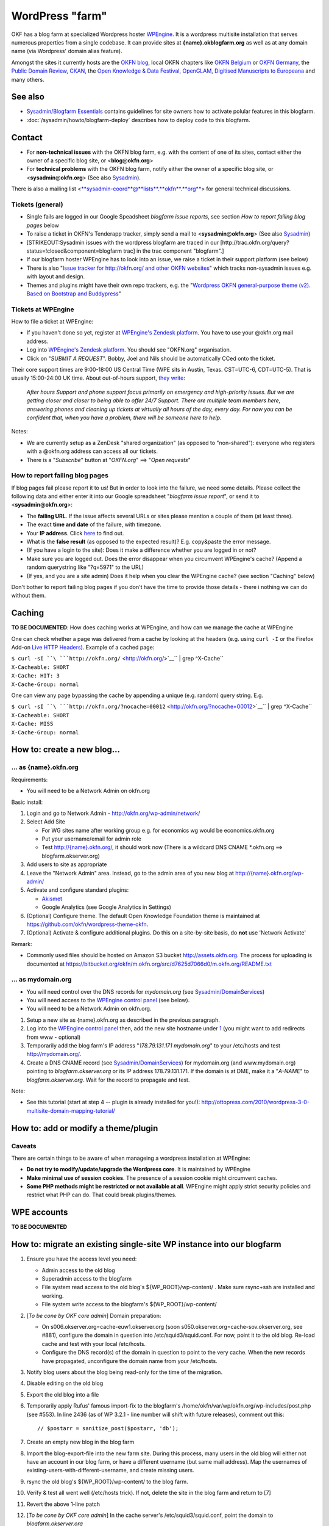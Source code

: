 WordPress "farm"
################

OKF has a blog farm at specialized Wordpress hoster `WPEngine
<http://wpengine.com>`__. It is a wordpress multisite installation that serves
numerous properties from a single codebase. It can provide sites at
**{name}.okblogfarm.org** as well as at any domain name (via Wordpress' domain
alias feature).

Amongst the sites it currently hosts are the `OKFN blog
<http://blog.okfn.org/>`__, local OKFN chapters like `OKFN Belgium
<http://okfn.be/>`__ or `OKFN Germany <http://okfn.de/>`__, the `Public Domain
Review <http://publicdomainreview.org/>`__, `CKAN <http://ckan.org/>`__, the
`Open Knowledge & Data Festival <http://okfestival.org/>`__, `OpenGLAM
<http://openglam.org/>`__, `Digitised Manuscripts to Europeana
<http://dm2e.eu/>`__ and many others.

See also
========

-  `Sysadmin/Blogfarm Essentials <Sysadmin/Blogfarm Essentials>`__
   contains guidelines for site owners how to activate polular features
   in this blogfarm.
-  :doc:`/sysadmin/howto/blogfarm-deploy` describes how to deploy code to this
   blogfarm.

Contact
=======

-  For **non-technical issues** with the OKFN blog farm, e.g. with the
   content of one of its sites, contact either the owner of a specific
   blog site, or <**blog**\ @\ **okfn**.\ **org**>
-  For **technical problems** with the OKFN blog farm, notify either the
   owner of a specific blog site, or
   <**sysadmin**\ @\ **okfn**.\ **org**> (See also
   `Sysadmin <Sysadmin>`__).

There is also a mailing list
<`**sysadmin-coord**\ @\ **lists**.\ **okfn**.\ **org** <http://lists.okfn.org/mailman/listinfo/sysadmin-coord>`__\ >
for general technical discussions.

Tickets (general)
-----------------

-  Single fails are logged in our Google Speadsheet *blogfarm issue
   reports*, see section *How to report failing blog pages* below
-  To raise a ticket in OKFN's Tenderapp tracker, simply send a mail to
   <**sysadmin**\ @\ **okfn**.\ **org**> (See also
   `Sysadmin <Sysadmin>`__)
-  [STRIKEOUT:Sysadmin issues with the wordpress blogfarm are traced in
   our [http://trac.okfn.org/query?status\ =!closed&component=blogfarm
   trac] in the trac component "blogfarm".]
-  If our blogfarm hoster WPEngine has to look into an issue, we raise a
   ticket in their support platform (see below)
-  There is also "`Issue tracker for http://okfn.org/ and other OKFN
   websites <https://github.com/okfn/okfn.org/issues>`__\ " which tracks
   non-sysadmin issues e.g. with layout and design.
-  Themes and plugins might have their own repo trackers, e.g. the
   "`Wordpress OKFN general-purpose theme (v2). Based on Bootstrap and
   Buddypress <https://github.com/okfn/wordpress-theme-okfn/issues>`__\ "

Tickets at WPEngine
-------------------

How to file a ticket at WPEngine:

-  If you haven't done so yet, register at `WPEngine's Zendesk
   platform <https://wpengine.zendesk.com/registration>`__. You have to
   use your @okfn.org mail address.
-  Log into `WPEngine's Zendesk
   platform <https://wpengine.zendesk.com/>`__. You should see
   "OKFN.org" organisation.
-  Click on "*SUBMIT A REQUEST*\ ". Bobby, Joel and Nils should be
   automatically CCed onto the ticket.

Their core support times are 9:00-18:00 US Central Time (WPE sits in
Austin, Texas. CST=UTC-6, CDT=UTC-5). That is usually 15:00-24:00 UK
time. About out-of-hours support, `they
write <https://wpengine.zendesk.com/requests/125941>`__:

    *After hours Support and phone support focus primarily on emergency
    and high-priority issues. But we are getting closer and closer to
    being able to offer 24/7 Support. There are multiple team members
    here, answering phones and cleaning up tickets at virtually all
    hours of the day, every day. For now you can be confident that, when
    you have a problem, there will be someone here to help.*

Notes:

-  We are currently setup as a ZenDesk "shared organization" (as opposed
   to "non-shared"): everyone who registers with a @okfn.org address can
   access all our tickets.
-  There is a "*Subscribe*\ " button at "*OKFN.org*\ " ==> "*Open
   requests*\ "

How to report failing blog pages
--------------------------------

If blog pages fail please report it to us! But in order to look into the
failure, we need some details. Please collect the following data and
either enter it into our Google spreadsheet "*blogfarm issue report*\ ",
or send it to <**sysadmin**\ @\ **okfn**.\ **org**>:

-  The **failing URL**. If the issue affects several URLs or sites
   please mention a couple of them (at least three).
-  The exact **time and date** of the failure, with timezone.
-  Your **IP address**. Click `here <http://the-i.de/>`__ to find out.
-  What is the **false result** (as opposed to the expected result)?
   E.g. copy&paste the error message.
-  (If you have a login to the site): Does it make a difference whether
   you are logged in or not?
-  Make sure you are logged out. Does the error disappear when you
   circumvent WPEngine's cache? (Append a random querystring like
   "?q=5971" to the URL)
-  (If yes, and you are a site admin) Does it help when you clear the
   WPEngine cache? (see section "Caching" below)

Don't bother to report failing blog pages if you don't have the time to
provide those details - there i nothing we can do without them.

Caching
=======

**TO BE DOCUMENTED**: How does caching works at WPEngine, and how can we
manage the cache at WPEngine

One can check whether a page was delivered from a cache by looking at
the headers (e.g. using ``curl -I`` or the Firefox Add-on `Live HTTP
Headers <https://addons.mozilla.org/en-US/firefox/addon/live-http-headers/>`__).
Example of a cached page:

| ``$ curl -sI ``\ ```http://okfn.org/`` <http://okfn.org/>`__\ `` | grep ^X-Cache``
| ``X-Cacheable: SHORT``
| ``X-Cache: HIT: 3``
| ``X-Cache-Group: normal``

One can view any page bypassing the cache by appending a unique (e.g.
random) query string. E.g.

| ``$ curl -sI ``\ ```http://okfn.org/?nocache=00012`` <http://okfn.org/?nocache=00012>`__\ `` | grep ^X-Cache``
| ``X-Cacheable: SHORT``
| ``X-Cache: MISS``
| ``X-Cache-Group: normal``

How to: create a new blog...
============================

... as {name}.okfn.org
----------------------

Requirements:

-  You will need to be a Network Admin on okfn.org

Basic install:

#. Login and go to Network Admin - http://okfn.org/wp-admin/network/
#. Select Add Site

   -  For WG sites name after working group e.g. for economics wg would
      be economics.okfn.org
   -  Put your username/email for admin role
   -  Test `http://{name}.okfn.org/ <http://{name}.okfn.org/>`__, it
      should work now (There is a wildcard DNS CNAME \*.okfn.org ==>
      blogfarm.okserver.org)

#. Add users to site as appropriate
#. Leave the "Network Admin" area. Instead, go to the admin area of you
   new blog at
   `http://{name}.okfn.org/wp-admin/ <http://{name}.okfn.org/wp-admin/>`__
#. Activate and configure standard plugins:

   -  `Akismet <http://akismet.com/>`__
   -  Google Analytics (see Google Analytics in Settings)

#. (Optional) Configure theme. The default Open Knowledge Foundation theme is maintained at
   https://github.com/okfn/wordpress-theme-okfn.
#. (Optional) Activate & configure additional plugins. Do this on a
   site-by-site basis, do **not** use 'Network Activate'

Remark:

-  Commonly used files should be hosted on Amazon S3 bucket
   http://assets.okfn.org. The process for uploading is documented at
   https://bitbucket.org/okfn/m.okfn.org/src/d7625d7066d0/m.okfn.org/README.txt

... as mydomain.org
-------------------

-  You will need control over the DNS records for *mydomain.org* (see
   `Sysadmin/DomainServices <Sysadmin/DomainServices>`__)
-  You will need access to the `WPEngine control
   panel <https://my.wpengine.com/>`__ (see below).
-  You will need to be a Network Admin on okfn.org.

#. Setup a new site as {name}.okfn.org as described in the previous
   paragraph.
#. Log into the `WPEngine control panel <https://my.wpengine.com/>`__
   then, add the new site hostname under
   `1 <https://my.wpengine.com/installs/okf/domains>`__ (you might want
   to add redirects from www - optional)
#. Temporarily add the blog farm's IP address "*178.79.131.171
   mydomain.org*\ " to your /etc/hosts and test http://mydomain.org/.
#. Create a DNS CNAME record (see
   `Sysadmin/DomainServices <Sysadmin/DomainServices>`__) for
   mydomain.org (and www.mydomain.org) pointing to
   *blogfarm.okserver.org* or its IP address 178.79.131.171. If the
   domain is at DME, make it a "*A-NAME*\ " to *blogfarm.okserver.org*.
   Wait for the record to propagate and test.

Note:

-  See this tutorial (start at step 4 -- plugin is already installed for
   you!):
   http://ottopress.com/2010/wordpress-3-0-multisite-domain-mapping-tutorial/

How to: add or modify a theme/plugin
====================================

Caveats
-------

There are certain things to be aware of when manageing a wordpress
installation at WPEngine:

-  **Do not try to modify/update/upgrade the Wordpress core**. It is
   maintained by WPEngine
-  **Make minimal use of session cookies**. The presence of a session
   cookie might circumvent caches.
-  **Some PHP methods might be restricted or not available at all**.
   WPEngine might apply strict security policies and restrict what PHP
   can do. That could break plugins/themes.

WPE accounts
============

**TO BE DOCUMENTED**

How to: migrate an existing single-site WP instance into our blogfarm
=====================================================================

#. Ensure you have the access level you need:

   -  Admin access to the old blog
   -  Superadmin access to the blogfarm
   -  File system read access to the old blog's ${WP\_ROOT}/wp-content/
      . Make sure rsync+ssh are installed and working.
   -  File system write access to the blogfarm's ${WP\_ROOT}/wp-content/

#. [*To be cone by OKF core admin*\ ] Domain preparation:

   -  On s006.okserver.org=cache-euw1.okserver.org (soon
      s050.okserver.org=cache-sov.okserver.org, see #881), configure the
      domain in question into /etc/squid3/squid.conf. For now, point it
      to the old blog. Re-load cache and test with your local
      /etc/hosts.
   -  Configure the DNS record(s) of the domain in question to point to
      the very cache. When the new records have propagated, unconfigure
      the domain name from your /etc/hosts.

#. Notify blog users about the blog being read-only for the time of the
   migration.
#. Disable editing on the old blog
#. Export the old blog into a file
#. Temporarily apply Rufus' famous import-fix to the blogfarm's
   /home/okfn/var/wp/okfn.org/wp-includes/post.php (see #553). In line
   2436 (as of WP 3.2.1 - line number will shift with future releases),
   comment out this:
   ::

       // $postarr = sanitize_post($postarr, 'db');

#. Create an empty new blog in the blog farm
#. Import the blog-export-file into the new farm site. During this
   process, many users in the old blog will either not have an account
   in our blog farm, or have a different username (but same mail
   address). Map the usernames of
   existing-users-with-different-username, and create missing users.
#. rsync the old blog's ${WP\_ROOT}/wp-content/ to the blog farm.
#. Verify & test all went well (/etc/hosts trick). If not, delete the
   site in the blog farm and return to [7]
#. Revert the above 1-line patch
#. [*To be cone by OKF core admin*\ ] In the cache server's
   /etc/squid3/squid.conf, point the domain to *blogfarm.okserver.org*
#. Undo your /etc/hosts test line and check again.
#. Notify blog users that the blog is fully operational again. Warn them
   that those clients which use outdated DNS entries might still end up
   on the old read-only blog.
#. Once the DNS changes from [2] have propagated (usually after 1 day),
   disable the old blog.
